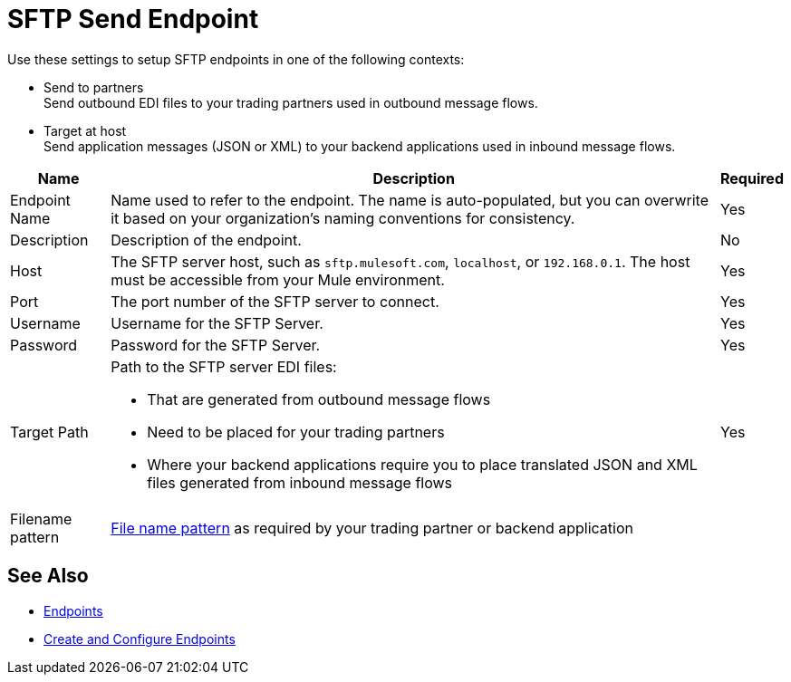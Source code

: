 = SFTP Send Endpoint

Use these settings to setup SFTP endpoints in one of the following contexts:

* Send to partners +
Send outbound EDI files to your trading partners used in outbound message flows.
* Target at host +
Send application messages (JSON or XML) to your backend applications used in inbound message flows.

[%header%autowidth.spread]
|===
|Name |Description | Required
|Endpoint Name 
| Name used to refer to the endpoint. The name is auto-populated, but you can overwrite it based on your organization’s naming conventions for consistency.
| Yes

|Description
| Description of the endpoint.
| No

|Host
| The SFTP server host, such as `sftp.mulesoft.com`, `localhost`, or `192.168.0.1`. The host must be accessible from your Mule environment.
|Yes

|Port
|The port number of the SFTP server to connect.
|Yes

|Username
|Username for the SFTP Server.
|Yes

|Password
|Password for the SFTP Server.
|Yes

|Target Path
a|Path to the SFTP server EDI files:

* That are generated from outbound message flows
* Need to be placed for your trading partners
* Where your backend applications require you to place translated JSON and XML files generated from inbound message flows
|Yes

|Filename pattern
|xref:file-name-patterns.adoc[File name pattern] as required by your trading partner or backend application
|
|===

== See Also

* xref:endpoints.adoc[Endpoints]
* xref:create-endpoint.adoc[Create and Configure Endpoints]